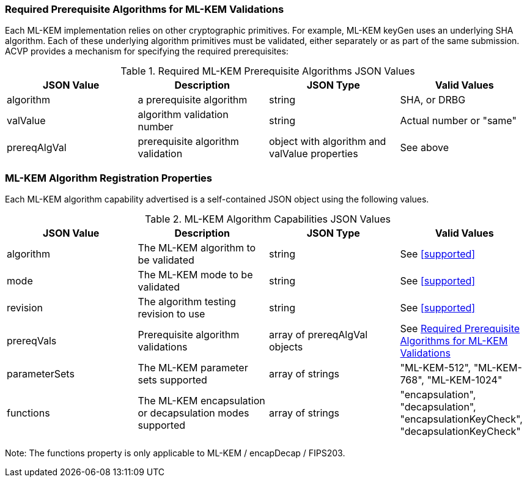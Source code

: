 
[[prereq_algs]]
=== Required Prerequisite Algorithms for ML-KEM Validations

Each ML-KEM implementation relies on other cryptographic primitives. For example, ML-KEM keyGen uses an underlying SHA algorithm. Each of these underlying algorithm primitives must be validated, either separately or as part of the same submission. ACVP provides a mechanism for specifying the required prerequisites:

[[rereqs_table]]
.Required ML-KEM Prerequisite Algorithms JSON Values
|===
| JSON Value | Description | JSON Type | Valid Values

| algorithm | a prerequisite algorithm | string | SHA, or DRBG
| valValue | algorithm validation number| string | Actual number or "same"
| prereqAlgVal | prerequisite algorithm validation | object with algorithm and valValue properties | See above
|===

=== ML-KEM Algorithm Registration Properties

Each ML-KEM algorithm capability advertised is a self-contained JSON object using the following values.

[[ML-KEM_caps_table]]
.ML-KEM Algorithm Capabilities JSON Values
|===
| JSON Value | Description | JSON Type | Valid Values

| algorithm | The ML-KEM algorithm to be validated | string | See <<supported>>
| mode | The ML-KEM mode to be validated | string | See <<supported>>
| revision | The algorithm testing revision to use | string | See <<supported>>
| prereqVals | Prerequisite algorithm validations | array of prereqAlgVal objects | See <<prereq_algs>>
| parameterSets | The ML-KEM parameter sets supported | array of strings | "ML-KEM-512", "ML-KEM-768", "ML-KEM-1024"
| functions | The ML-KEM encapsulation or decapsulation modes supported | array of strings | "encapsulation", "decapsulation", "encapsulationKeyCheck", "decapsulationKeyCheck"
|===

Note: The functions property is only applicable to ML-KEM / encapDecap / FIPS203. 
